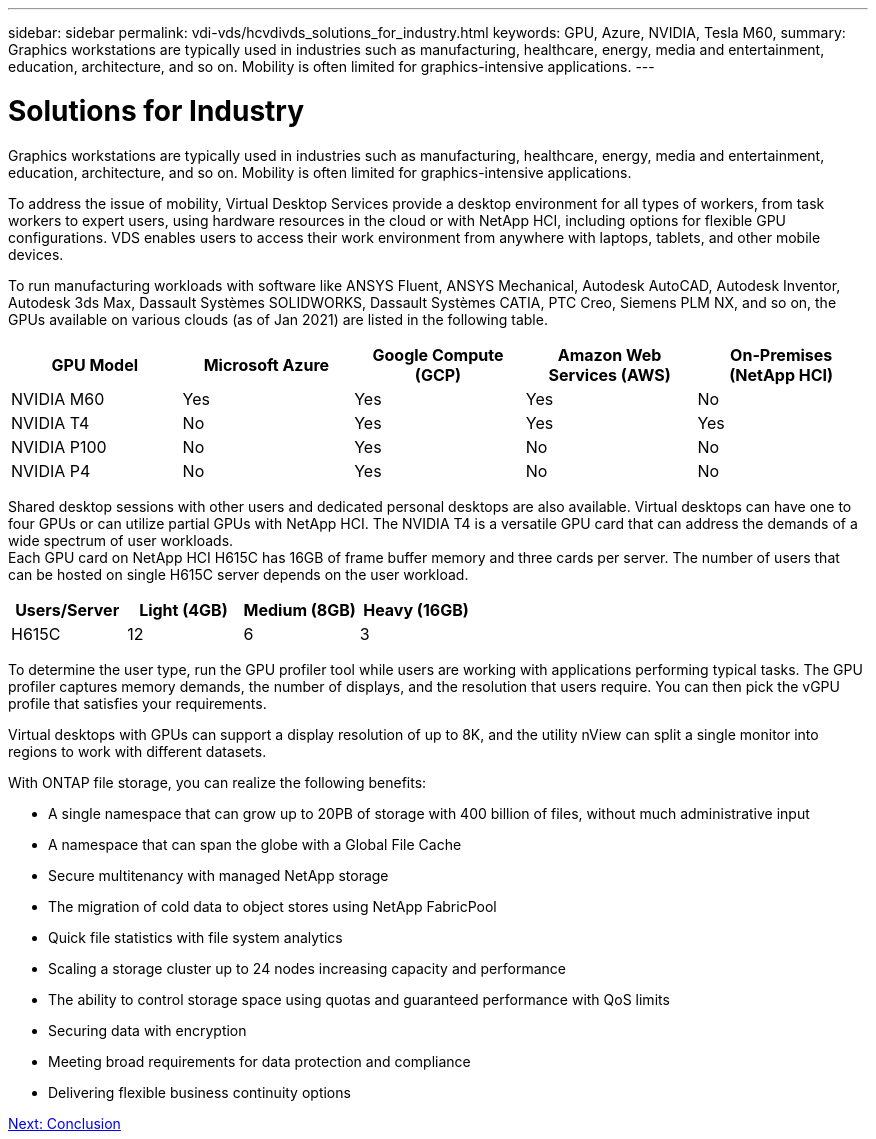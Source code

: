 ---
sidebar: sidebar
permalink: vdi-vds/hcvdivds_solutions_for_industry.html
keywords: GPU, Azure, NVIDIA, Tesla M60,
summary: Graphics workstations are typically used in industries such as manufacturing, healthcare, energy, media and entertainment, education, architecture, and so on. Mobility is often limited for graphics-intensive applications.
---

= Solutions for Industry
:hardbreaks:
:nofooter:
:icons: font
:linkattrs:
:imagesdir: ./../media/

Graphics workstations are typically used in industries such as manufacturing, healthcare, energy, media and entertainment, education, architecture, and so on. Mobility is often limited for graphics-intensive applications.

To address the issue of mobility, Virtual Desktop Services provide a desktop environment for all types of workers, from task workers to expert users, using hardware resources in the cloud or with NetApp HCI, including options for flexible GPU configurations. VDS enables users to access their work environment from anywhere with laptops, tablets, and other mobile devices.

To run manufacturing workloads with software like ANSYS Fluent, ANSYS Mechanical, Autodesk AutoCAD, Autodesk Inventor, Autodesk 3ds Max, Dassault Systèmes SOLIDWORKS, Dassault Systèmes CATIA, PTC Creo, Siemens PLM NX, and so on, the GPUs available on various clouds (as of Jan 2021) are listed in the following table.

[cols=5,options="header",cols="20,20,20,20,20"]
|===
| GPU Model
| Microsoft Azure
| Google Compute (GCP)
| Amazon Web Services (AWS)
| On-Premises (NetApp HCI)
| NVIDIA M60 | Yes | Yes | Yes | No
| NVIDIA T4 | No | Yes | Yes | Yes
| NVIDIA P100 | No | Yes | No | No
| NVIDIA P4 | No | Yes | No | No
|===

Shared desktop sessions with other users and dedicated personal desktops are also available. Virtual desktops can have one to four GPUs or can utilize partial GPUs with NetApp HCI. The NVIDIA T4 is a versatile GPU card that can address the demands of a wide spectrum of user workloads.
Each GPU card on NetApp HCI H615C has 16GB of frame buffer memory and three cards per server. The number of users that can be hosted on single H615C server depends on the user workload.

[cols=4,options="header",cols="25,25,25,25"]
|===
| Users/Server
| Light (4GB)
| Medium (8GB)
| Heavy (16GB)
| H615C | 12 | 6 | 3
|===

To determine the user type, run the GPU profiler tool while users are working with applications performing typical tasks. The GPU profiler captures memory demands, the number of displays, and the resolution that users require. You can then pick the vGPU profile that satisfies your requirements.

Virtual desktops with GPUs can support a display resolution of up to 8K, and the utility nView can split a single monitor into regions to work with different datasets.

With ONTAP file storage, you can realize the following benefits:

* A single namespace that can grow up to 20PB of storage with 400 billion of files, without much administrative input
* A namespace that can span the globe with a Global File Cache
* Secure multitenancy with managed NetApp storage
* The migration of cold data to object stores using NetApp FabricPool
* Quick file statistics with file system analytics
* Scaling a storage cluster up to 24 nodes increasing capacity and performance
* The ability to control storage space using quotas and guaranteed performance with QoS limits
* Securing  data with encryption
* Meeting broad requirements for data protection and compliance
* Delivering flexible business continuity options

link:vdi-vds/hcvdivds_conclusion.html[Next: Conclusion]

